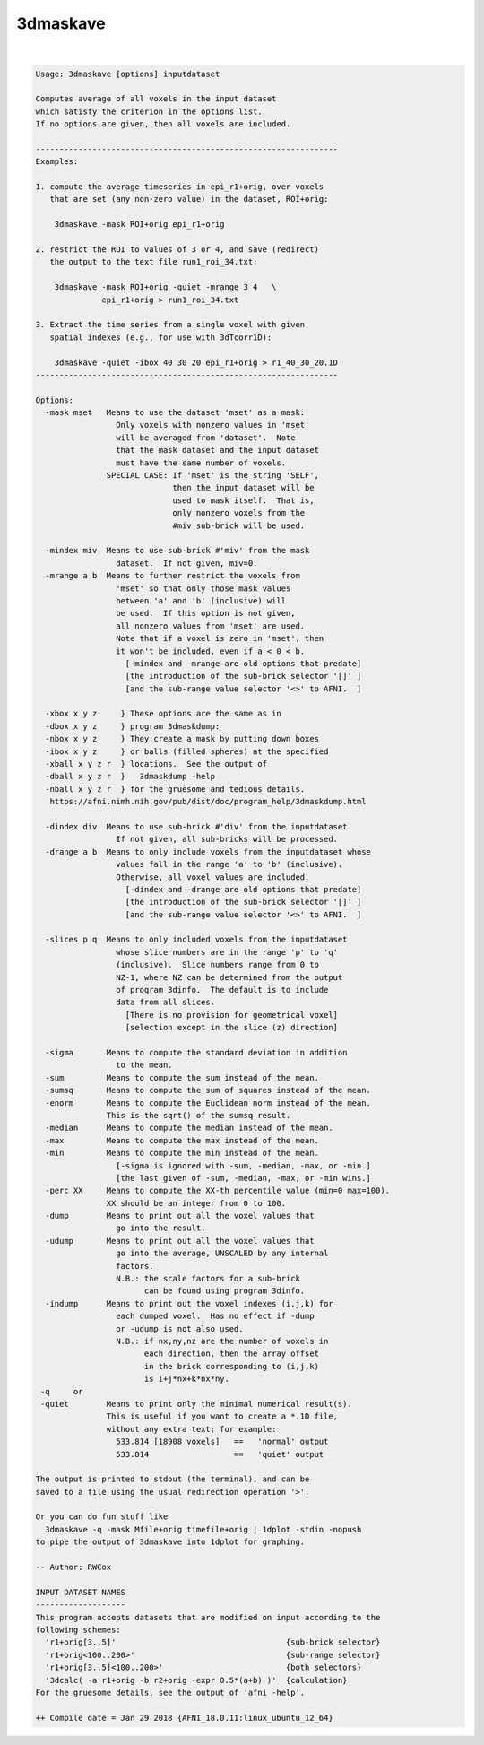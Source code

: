 *********
3dmaskave
*********

.. _3dmaskave:

.. contents:: 
    :depth: 4 

| 

.. code-block:: none

    Usage: 3dmaskave [options] inputdataset
    
    Computes average of all voxels in the input dataset
    which satisfy the criterion in the options list.
    If no options are given, then all voxels are included.
    
    ----------------------------------------------------------------
    Examples:
    
    1. compute the average timeseries in epi_r1+orig, over voxels
       that are set (any non-zero value) in the dataset, ROI+orig:
    
        3dmaskave -mask ROI+orig epi_r1+orig
    
    2. restrict the ROI to values of 3 or 4, and save (redirect)
       the output to the text file run1_roi_34.txt:
    
        3dmaskave -mask ROI+orig -quiet -mrange 3 4   \
                  epi_r1+orig > run1_roi_34.txt
    
    3. Extract the time series from a single voxel with given
       spatial indexes (e.g., for use with 3dTcorr1D):
    
        3dmaskave -quiet -ibox 40 30 20 epi_r1+orig > r1_40_30_20.1D
    ----------------------------------------------------------------
    
    Options:
      -mask mset   Means to use the dataset 'mset' as a mask:
                     Only voxels with nonzero values in 'mset'
                     will be averaged from 'dataset'.  Note
                     that the mask dataset and the input dataset
                     must have the same number of voxels.
                   SPECIAL CASE: If 'mset' is the string 'SELF',
                                 then the input dataset will be
                                 used to mask itself.  That is,
                                 only nonzero voxels from the
                                 #miv sub-brick will be used.
    
      -mindex miv  Means to use sub-brick #'miv' from the mask
                     dataset.  If not given, miv=0.
      -mrange a b  Means to further restrict the voxels from
                     'mset' so that only those mask values
                     between 'a' and 'b' (inclusive) will
                     be used.  If this option is not given,
                     all nonzero values from 'mset' are used.
                     Note that if a voxel is zero in 'mset', then
                     it won't be included, even if a < 0 < b.
                       [-mindex and -mrange are old options that predate]
                       [the introduction of the sub-brick selector '[]' ]
                       [and the sub-range value selector '<>' to AFNI.  ]
    
      -xbox x y z     } These options are the same as in
      -dbox x y z     } program 3dmaskdump:
      -nbox x y z     } They create a mask by putting down boxes
      -ibox x y z     } or balls (filled spheres) at the specified
      -xball x y z r  } locations.  See the output of
      -dball x y z r  }   3dmaskdump -help
      -nball x y z r  } for the gruesome and tedious details.
       https://afni.nimh.nih.gov/pub/dist/doc/program_help/3dmaskdump.html
    
      -dindex div  Means to use sub-brick #'div' from the inputdataset.
                     If not given, all sub-bricks will be processed.
      -drange a b  Means to only include voxels from the inputdataset whose
                     values fall in the range 'a' to 'b' (inclusive).
                     Otherwise, all voxel values are included.
                       [-dindex and -drange are old options that predate]
                       [the introduction of the sub-brick selector '[]' ]
                       [and the sub-range value selector '<>' to AFNI.  ]
    
      -slices p q  Means to only included voxels from the inputdataset
                     whose slice numbers are in the range 'p' to 'q'
                     (inclusive).  Slice numbers range from 0 to
                     NZ-1, where NZ can be determined from the output
                     of program 3dinfo.  The default is to include
                     data from all slices.
                       [There is no provision for geometrical voxel]
                       [selection except in the slice (z) direction]
    
      -sigma       Means to compute the standard deviation in addition
                     to the mean.
      -sum         Means to compute the sum instead of the mean.
      -sumsq       Means to compute the sum of squares instead of the mean.
      -enorm       Means to compute the Euclidean norm instead of the mean.
                   This is the sqrt() of the sumsq result.
      -median      Means to compute the median instead of the mean.
      -max         Means to compute the max instead of the mean.
      -min         Means to compute the min instead of the mean.
                     [-sigma is ignored with -sum, -median, -max, or -min.]
                     [the last given of -sum, -median, -max, or -min wins.]
      -perc XX     Means to compute the XX-th percentile value (min=0 max=100).
                   XX should be an integer from 0 to 100.
      -dump        Means to print out all the voxel values that
                     go into the result.
      -udump       Means to print out all the voxel values that
                     go into the average, UNSCALED by any internal
                     factors.
                     N.B.: the scale factors for a sub-brick
                           can be found using program 3dinfo.
      -indump      Means to print out the voxel indexes (i,j,k) for
                     each dumped voxel.  Has no effect if -dump
                     or -udump is not also used.
                     N.B.: if nx,ny,nz are the number of voxels in
                           each direction, then the array offset
                           in the brick corresponding to (i,j,k)
                           is i+j*nx+k*nx*ny.
     -q     or
     -quiet        Means to print only the minimal numerical result(s).
                   This is useful if you want to create a *.1D file,
                   without any extra text; for example:
                     533.814 [18908 voxels]   ==   'normal' output
                     533.814                  ==   'quiet' output
    
    The output is printed to stdout (the terminal), and can be
    saved to a file using the usual redirection operation '>'.
    
    Or you can do fun stuff like
      3dmaskave -q -mask Mfile+orig timefile+orig | 1dplot -stdin -nopush
    to pipe the output of 3dmaskave into 1dplot for graphing.
    
    -- Author: RWCox
    
    INPUT DATASET NAMES
    -------------------
    This program accepts datasets that are modified on input according to the
    following schemes:
      'r1+orig[3..5]'                                    {sub-brick selector}
      'r1+orig<100..200>'                                {sub-range selector}
      'r1+orig[3..5]<100..200>'                          {both selectors}
      '3dcalc( -a r1+orig -b r2+orig -expr 0.5*(a+b) )'  {calculation}
    For the gruesome details, see the output of 'afni -help'.
    
    ++ Compile date = Jan 29 2018 {AFNI_18.0.11:linux_ubuntu_12_64}

